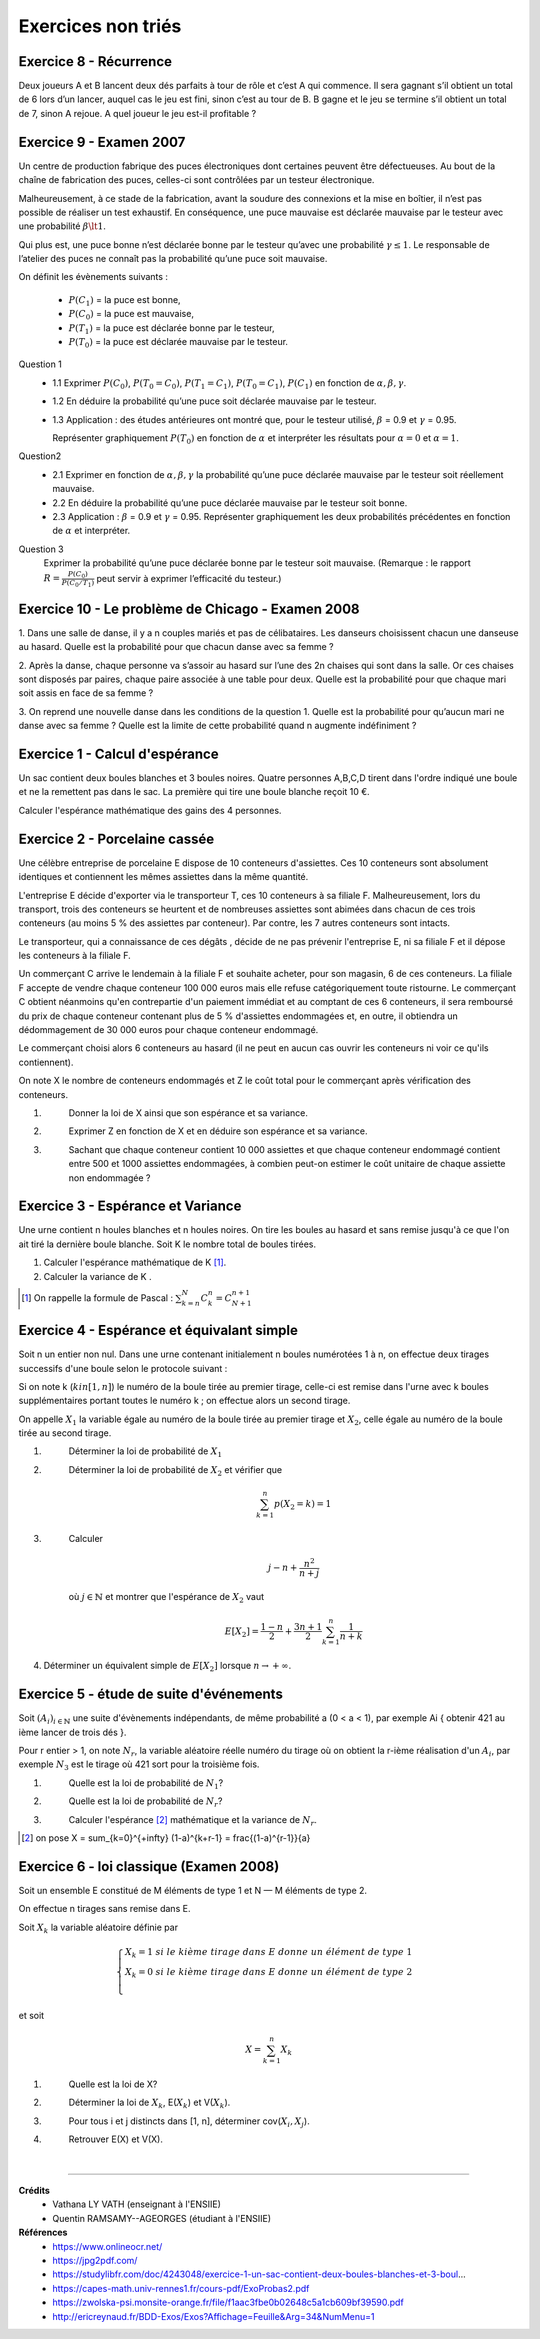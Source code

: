 ================================
Exercices non triés
================================

Exercice 8 - Récurrence
---------------------------------------

Deux joueurs A et B lancent deux dés parfaits à tour de rôle et c’est A qui commence. Il sera gagnant
s’il obtient un total de 6 lors d’un lancer, auquel cas le jeu est fini, sinon c’est au tour de B. B gagne et
le jeu se termine s’il obtient un total de 7, sinon A rejoue. A quel joueur le jeu est-il profitable ?

Exercice 9 - Examen 2007
---------------------------------------

Un centre de production fabrique des puces électroniques dont certaines peuvent être défectueuses. Au
bout de la chaîne de fabrication des puces, celles-ci sont contrôlées par un testeur électronique.

Malheureusement, à ce stade de la fabrication, avant la soudure des connexions et la mise en boîtier,
il n’est pas possible de réaliser un test exhaustif. En conséquence, une puce mauvaise est déclarée mauvaise
par le testeur avec une probabilité :math:`\beta \lt 1`.

Qui plus est, une puce bonne n’est déclarée
bonne par le testeur qu’avec une probabilité :math:`\gamma \le 1`. Le responsable de l’atelier des puces ne connaît pas la probabilité
qu’une puce soit mauvaise.

On définit les évènements suivants :

		- :math:`P(C_1)` = la puce est bonne,
		- :math:`P(C_0)` = la puce est mauvaise,
		- :math:`P(T_1)` = la puce est déclarée bonne par le testeur,
		- :math:`P(T_0)` = la puce est déclarée mauvaise par le testeur.

Question 1
		*
			1.1 Exprimer :math:`P(C_0)`, :math:`P(T_0=C_0)`, :math:`P(T_1=C_1)`,
			:math:`P(T_0=C_1)`, :math:`P(C_1)` en fonction de :math:`\alpha, \beta,\gamma`.
		* 1.2 En déduire la probabilité qu’une puce soit déclarée mauvaise par le testeur.
		*
			1.3 Application : des études antérieures ont montré que, pour le testeur
			utilisé, :math:`\beta` = 0.9 et :math:`\gamma` = 0.95.

			Représenter graphiquement :math:`P(T_0)` en fonction de :math:`\alpha`
			et interpréter les résultats pour :math:`\alpha = 0` et :math:`\alpha = 1`.

Question2
	*
		2.1 Exprimer en fonction de :math:`\alpha, \beta, \gamma` la probabilité qu’une puce déclarée mauvaise par
		le testeur soit réellement mauvaise.
	* 2.2 En déduire la probabilité qu’une puce déclarée mauvaise par le testeur soit bonne.
	*
		2.3 Application : :math:`\beta` = 0.9 et :math:`\gamma` = 0.95. Représenter graphiquement les deux probabilités précédentes
		en fonction de :math:`\alpha` et interpréter.

Question 3
		Exprimer la probabilité qu’une puce déclarée bonne par le testeur soit mauvaise. (Remarque : le
		rapport :math:`R = \frac{P(C_0)}{P(C_0/T_1)}` peut servir à exprimer l’efficacité du testeur.)

Exercice 10 - Le problème de Chicago - Examen 2008
------------------------------------------------------------

1. Dans une salle de danse, il y a n couples mariés et pas de célibataires. Les danseurs choisissent
chacun une danseuse au hasard. Quelle est la probabilité pour que chacun danse avec sa femme ?

2. Après la danse, chaque personne va s’assoir au hasard sur l’une des 2n chaises qui sont dans la salle.
Or ces chaises sont disposés par paires, chaque paire associée à une table pour deux. Quelle est la
probabilité pour que chaque mari soit assis en face de sa femme ?

3. On reprend une nouvelle danse dans les conditions de la question 1. Quelle est la probabilité pour
qu’aucun mari ne danse avec sa femme ? Quelle est la limite de cette probabilité quand n augmente
indéfiniment ?

Exercice 1 - Calcul d'espérance
----------------------------------

Un sac contient deux boules blanches et 3 boules noires.
Quatre personnes A,B,C,D tirent dans l'ordre indiqué une boule et ne la remettent pas dans le sac.
La première qui tire une boule blanche reçoit 10 €.

Calculer l'espérance mathématique des gains des 4 personnes.

Exercice 2 - Porcelaine cassée
------------------------------------

Une célèbre entreprise de porcelaine E dispose de 10 conteneurs d'assiettes.
Ces 10 conteneurs sont absolument identiques et contiennent les mêmes assiettes dans la même quantité.

L'entreprise E décide d'exporter via le transporteur T, ces 10 conteneurs à sa filiale F.
Malheureusement, lors du transport, trois des conteneurs se heurtent et de nombreuses assiettes sont abimées
dans chacun de ces trois conteneurs (au moins 5 % des assiettes par conteneur).
Par contre, les 7 autres conteneurs sont intacts.

Le transporteur, qui a connaissance de ces dégâts , décide de ne pas prévenir l'entreprise E,
ni sa filiale F et il dépose les conteneurs à la filiale F.

Un commerçant C arrive le lendemain à la filiale F et souhaite acheter,
pour son magasin, 6 de ces conteneurs. La filiale F accepte de vendre chaque conteneur 100 000 euros mais
elle refuse catégoriquement toute ristourne. Le commerçant C obtient néanmoins qu'en contrepartie d'un paiement
immédiat et au comptant de ces 6 conteneurs, il sera remboursé du prix de chaque conteneur
contenant plus de 5 % d'assiettes endommagées et, en outre, il obtiendra un dédommagement de 30 000 euros
pour chaque conteneur endommagé.

Le commerçant choisi alors 6 conteneurs au hasard (il ne peut en aucun cas ouvrir les conteneurs ni voir
ce qu'ils contiennent).

On note X le nombre de conteneurs endommagés et Z le coût total pour le
commerçant après vérification des conteneurs.

1. \
	Donner la loi de X ainsi que son espérance et sa variance.

2. \
	Exprimer Z en fonction de X et en déduire son espérance et sa variance.

3. \
	Sachant que chaque conteneur contient 10 000 assiettes et que chaque conteneur endommagé
	contient entre 500 et 1000 assiettes endommagées,
	à combien peut-on estimer le coût unitaire de chaque assiette non endommagée ?

Exercice 3 - Espérance et Variance
-------------------------------------

Une urne contient n houles blanches et n houles noires.
On tire les boules au hasard et sans remise jusqu'à ce que l'on ait tiré la dernière boule blanche.
Soit K le nombre total de boules tirées.

1. Calculer l'espérance mathématique de K [#f1]_.

2. Calculer la variance de K .

.. [#f1] On rappelle la formule de Pascal : :math:`\sum_{k=n}^N C^n_k =  C^{n+1}_{N+1}`

Exercice 4 - Espérance et équivalant simple
-------------------------------------------------

Soit n un entier non nul.
Dans une urne contenant initialement n boules numérotées 1 à n,
on effectue deux tirages successifs d'une boule selon le protocole suivant :

Si on note k (:math:`k in [1,n]`) le numéro de la boule tirée au premier tirage,
celle-ci est remise dans l'urne avec k boules supplémentaires portant toutes le numéro k ;
on effectue alors un second tirage.

On appelle :math:`X_1` la variable égale au numéro de la boule tirée au premier tirage et :math:`X_2`,
celle égale au numéro de la boule tirée au second tirage.

1. \
	Déterminer la loi de probabilité de :math:`X_1`

2. \
	Déterminer la loi de probabilité de :math:`X_2` et vérifier que

	.. math::

		\sum_{k=1}^n p(X_2 = k) = 1

3. \
	Calculer

	.. math::

		j-n+\frac{n^2}{n+j}

	où :math:`j \in \mathbb{N}` et montrer que l'espérance de :math:`X_2` vaut

	.. math::

		E[X_2] = \frac{1-n}{2}+\frac{3n+1}{2} \sum_{k=1}^n \frac{1}{n+k}

4. Déterminer un équivalent simple de :math:`E[X_2]` lorsque :math:`n \rightarrow +\infty`.

Exercice 5 - étude de suite d'événements
------------------------------------------

Soit :math:`(A_i)_{i \in \mathbb{N}}` une suite d'évènements indépendants,
de même probabilité a (0 < a < 1), par exemple Ai { obtenir 421 au ième lancer de trois dés }.

Pour r entier > 1, on note :math:`N_r`, la variable aléatoire réelle numéro
du tirage où on obtient la r-ième réalisation d'un :math:`A_i`,
par exemple :math:`N_3` est le tirage où 421 sort pour la troisième fois.

1. \
	Quelle est la loi de probabilité de :math:`N_1`?

2. \
	Quelle est la loi de probabilité de :math:`N_r`?

3. \
	Calculer l'espérance [#f3]_ mathématique et la variance de :math:`N_r`.

.. [#f3] on pose X = \sum_{k=0}^{+\infty} (1-a)^{k+r-1} = \frac{(1-a)^{r-1}}{a}


Exercice 6 - loi classique (Examen 2008)
------------------------------------------------

Soit un ensemble E constitué de M éléments de type 1 et
N — M éléments de type 2.

On effectue n tirages sans remise dans E.

Soit :math:`X_k` la variable aléatoire définie par

.. math::

		\begin{cases}
		X_k = 1 \ si \ le \ kième\ tirage\ dans\ E\ donne\ un\ élément\ de\ type\ 1 \\
		X_k = 0 \ si \ le \ kième\ tirage\ dans\ E\ donne\ un\ élément\ de\ type\ 2 \\
		\end{cases}

et soit

.. math::

	X = \sum_{k=1}^n X_k

1. \
	Quelle est la loi de X?

2. \
	Déterminer la loi de :math:`X_k`, E(:math:`X_k`) et V(:math:`X_k`).

3. \
	Pour tous i et j distincts dans [1, n], déterminer cov(:math:`X_i, X_j`).

4. \
	Retrouver E(X) et V(X).

|

-----

**Crédits**
	* Vathana LY VATH (enseignant à l'ENSIIE)
	* Quentin RAMSAMY--AGEORGES (étudiant à l'ENSIIE)

**Références**
	* https://www.onlineocr.net/
	* https://jpg2pdf.com/
	* https://studylibfr.com/doc/4243048/exercice-1-un-sac-contient-deux-boules-blanches-et-3-boul...
	* https://capes-math.univ-rennes1.fr/cours-pdf/ExoProbas2.pdf
	* https://zwolska-psi.monsite-orange.fr/file/f1aac3fbe0b02648c5a1cb609bf39590.pdf
	* http://ericreynaud.fr/BDD-Exos/Exos?Affichage=Feuille&Arg=34&NumMenu=1